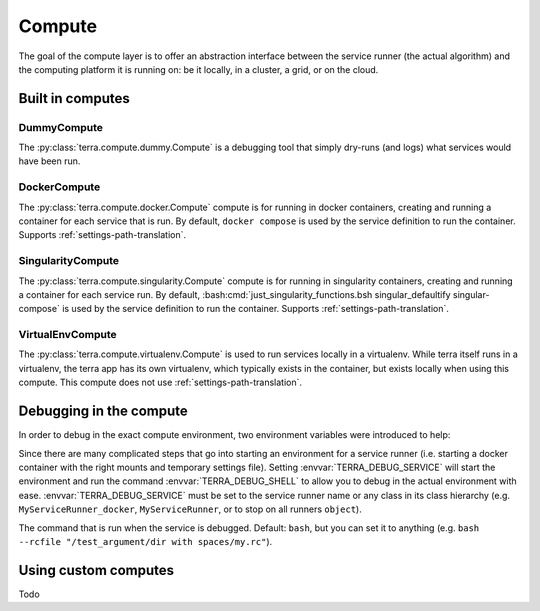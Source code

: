
.. _compute:

=======
Compute
=======

The goal of the compute layer is to offer an abstraction interface between the service runner (the actual algorithm) and the computing platform it is running on: be it locally, in a cluster, a grid, or on the cloud.

Built in computes
-----------------

DummyCompute
^^^^^^^^^^^^

The :py:class:`terra.compute.dummy.Compute` is a debugging tool that simply dry-runs (and logs) what services would have been run.

DockerCompute
^^^^^^^^^^^^^

The :py:class:`terra.compute.docker.Compute` compute is for running in docker containers, creating and running a container for each service that is run. By default, ``docker compose`` is used by the service definition to run the container. Supports :ref:`settings-path-translation`.

SingularityCompute
^^^^^^^^^^^^^^^^^^

The :py:class:`terra.compute.singularity.Compute` compute is for running in singularity containers, creating and running a container for each service run. By default, :bash:cmd:`just_singularity_functions.bsh singular_defaultify singular-compose` is used by the service definition to run the container. Supports :ref:`settings-path-translation`.

VirtualEnvCompute
^^^^^^^^^^^^^^^^^

The :py:class:`terra.compute.virtualenv.Compute` is used to run services locally in a virtualenv. While terra itself runs in a virtualenv, the terra app has its own virtualenv, which typically exists in the container, but exists locally when using this compute. This compute does not use :ref:`settings-path-translation`.

Debugging in the compute
------------------------

In order to debug in the exact compute environment, two environment variables were introduced to help:

.. envvar:: TERRA_DEBUG_SERVICE

Since there are many complicated steps that go into starting an environment for a service runner (i.e. starting a docker container with the right mounts and temporary settings file). Setting :envvar:`TERRA_DEBUG_SERVICE` will start the environment and run the command :envvar:`TERRA_DEBUG_SHELL` to allow you to debug in the actual environment with ease. :envvar:`TERRA_DEBUG_SERVICE` must be set to the service runner name or any class in its class hierarchy (e.g. ``MyServiceRunner_docker``, ``MyServiceRunner``, or to stop on all runners ``object``).

.. envvar:: TERRA_DEBUG_SHELL

The command that is run when the service is debugged. Default: ``bash``, but you can set it to anything (e.g. ``bash --rcfile "/test_argument/dir with spaces/my.rc"``).

Using custom computes
---------------------

Todo
